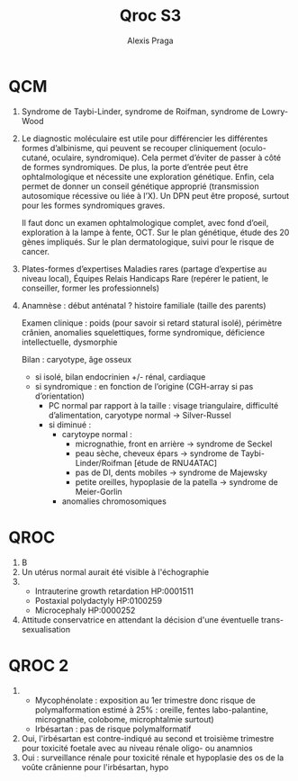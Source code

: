 #+title: Qroc S3
#+author: Alexis Praga
#+options: toc:nil date:nil

* QCM
1. Syndrome de Taybi-Linder, syndrome de Roifman, syndrome de Lowry-Wood
2. Le diagnostic moléculaire est utile pour différencier les différentes formes d’albinisme, qui peuvent se recouper cliniquement (oculo-cutané, oculaire, syndromique). Cela permet d’éviter de passer à côté de formes syndromiques.
   De plus, la porte d’entrée peut être ophtalmologique et nécessite une exploration génétique.
   Enfin, cela permet de donner un conseil génétique approprié (transmission autosomique récessive ou liée à l’X). Un DPN peut être proposé, surtout pour les formes syndromiques graves.

   Il faut donc un examen ophtalmologique complet, avec fond d’oeil, exploration à la lampe à fente, OCT.
   Sur le plan génétique, étude des 20 gènes impliqués.
   Sur le plan dermatologique, suivi pour le risque de cancer.
1. Plates-formes d’expertises Maladies rares (partage d’expertise au niveau local),  Équipes Relais Handicaps Rare (repérer le patient, le conseiller, former les professionnels)
2. Anamnèse : début anténatal ? histoire familiale (taille des parents)

   Examen clinique : poids (pour savoir si retard statural isolé), périmètre crânien, anomalies squelettiques, forme syndromique, déficience intellectuelle, dysmorphie

   Bilan : caryotype, âge osseux
   - si isolé, bilan endocrinien +/- rénal, cardiaque
   - si syndromique : en fonction de l’origine (CGH-array si pas d’orientation)
     - PC normal par rapport à la taille : visage triangulaire, difficulté d’alimentation, caryotype normal -> Silver-Russel
     - si diminué :
       - carytoype normal :
         - micrognathie, front en arrière -> syndrome de Seckel
         - peau sèche, cheveux épars -> syndrome de Taybi-Linder/Roifman [étude de RNU4ATAC]
         - pas de DI, dents mobiles -> syndrome de Majewsky
         - petite oreilles, hypoplasie de la patella -> syndrome de Meier-Gorlin
       - anomalies chromosomiques
* QROC
1. B
2. Un utérus normal aurait été visible à l'échographie
3.
   - Intrauterine growth retardation HP:0001511
   - Postaxial polydactyly HP:0100259
   - Microcephaly HP:0000252
4. Attitude conservatrice en attendant la décision d'une éventuelle trans-sexualisation
* QROC 2
1.
   - Mycophénolate : exposition au 1er trimestre donc risque de polymalformation estimé à 25% : oreille, fentes labo-palantine, micrognathie, colobome, microphtalmie surtout)
   - Irbésartan : pas de risque polymalformatif
2. Oui, l'irbésartan est contre-indiqué au second et troisième trimestre pour toxicité foetale avec au niveau rénale oligo- ou anamnios
3. Oui : surveillance rénale pour toxicité rénale et hypoplasie des os de la voûte crânienne pour l'irbésartan, hypo

